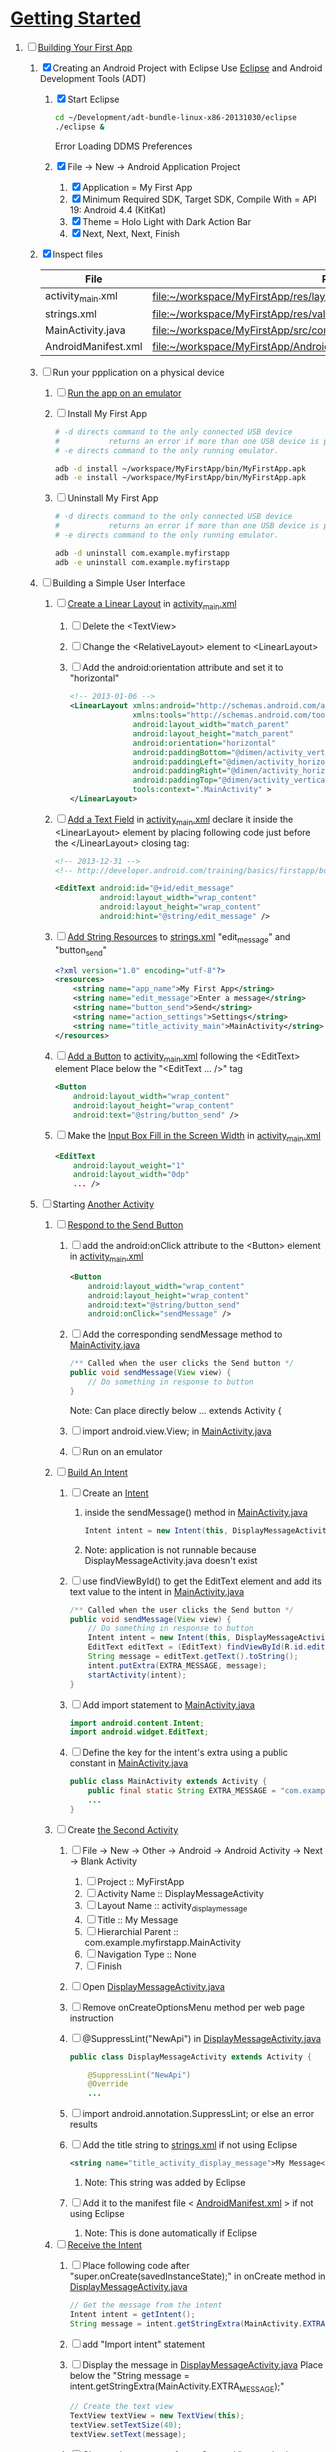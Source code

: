 * [[http://developer.android.com/training/index.html][Getting Started]]
1. [-] [[http://developer.android.com/training/basics/firstapp/index.html][Building Your First App]]
   1. [X] Creating an Android Project with Eclipse
      Use [[http://en.wikipedia.org/wiki/Eclipse_(software)][Eclipse]] and Android Development Tools (ADT)
      1. [X] Start Eclipse
         #+BEGIN_SRC sh
           cd ~/Development/adt-bundle-linux-x86-20131030/eclipse
           ./eclipse &
         #+END_SRC
         Error Loading DDMS Preferences
      2. [X] File -> New -> Android Application Project
         1. [X] Application = My First App
         2. [X] Minimum Required SDK, Target SDK, Compile With = API 19: Android 4.4 (KitKat)
         3. [X] Theme = Holo Light with Dark Action Bar
         4. [X] Next, Next, Next, Finish
   2. [X] Inspect files
      | File                | Path                                                                     |
      |---------------------+--------------------------------------------------------------------------|
      | activity_main.xml   | file:~/workspace/MyFirstApp/res/layout/activity_main.xml                 |
      | strings.xml         | file:~/workspace/MyFirstApp/res/values/strings.xml                       |
      | MainActivity.java   | [[file:~/workspace/MyFirstApp/src/com/example/myfirstapp/MainActivity.java]] |
      | AndroidManifest.xml | file:~/workspace/MyFirstApp/AndroidManifest.xml                          |
   3. [ ] Run your ppplication on a physical device
      1. [ ] [[http://developer.android.com/training/basics/firstapp/running-app.html][Run the app on an emulator]]
      2. [ ] Install My First App
         #+BEGIN_SRC sh :tangle tools/install-app-with-adb.sh :shebang #!/bin/bash
           # -d directs command to the only connected USB device
           #           returns an error if more than one USB device is present.
           # -e directs command to the only running emulator.
     
           adb -d install ~/workspace/MyFirstApp/bin/MyFirstApp.apk
           adb -e install ~/workspace/MyFirstApp/bin/MyFirstApp.apk
         #+END_SRC
      3. [ ] Uninstall My First App
         #+BEGIN_SRC sh :tangle tools/uninstall-app-with-adb.sh :shebang #!/bin/bash
           # -d directs command to the only connected USB device
           #           returns an error if more than one USB device is present.
           # -e directs command to the only running emulator.
     
           adb -d uninstall com.example.myfirstapp
           adb -e uninstall com.example.myfirstapp
         #+END_SRC
   4. [ ] Building a Simple User Interface
      1. [ ] [[http://developer.android.com/training/basics/firstapp/building-ui.html#LinearLayout][Create a Linear Layout]] in [[file:~/workspace/MyFirstApp/res/layout/activity_main.xml][activity_main.xml]]
         1. [ ] Delete the <TextView>
         2. [ ] Change the <RelativeLayout> element to <LinearLayout>
         3. [ ] Add the android:orientation attribute and set it to "horizontal"
               #+BEGIN_SRC xml
                 <!-- 2013-01-06 -->
                 <LinearLayout xmlns:android="http://schemas.android.com/apk/res/android"
                               xmlns:tools="http://schemas.android.com/tools"
                               android:layout_width="match_parent"
                               android:layout_height="match_parent"
                               android:orientation="horizontal"
                               android:paddingBottom="@dimen/activity_vertical_margin"
                               android:paddingLeft="@dimen/activity_horizontal_margin"
                               android:paddingRight="@dimen/activity_horizontal_margin"
                               android:paddingTop="@dimen/activity_vertical_margin"
                               tools:context=".MainActivity" >
                 </LinearLayout>
               #+END_SRC
      2. [ ] [[http://developer.android.com/training/basics/firstapp/building-ui.html#TextInput][Add a Text Field]] in [[file:~/workspace/MyFirstApp/res/layout/activity_main.xml][activity_main.xml]]
            declare it inside the <LinearLayout> element by placing
            following code just before the </LinearLayout> closing tag:
            #+BEGIN_SRC xml
              <!-- 2013-12-31 -->
              <!-- http://developer.android.com/training/basics/firstapp/building-ui.html#TextInput -->
              
              <EditText android:id="@+id/edit_message"
                        android:layout_width="wrap_content"
                        android:layout_height="wrap_content"
                        android:hint="@string/edit_message" />
            #+END_SRC
      3. [ ] [[http://developer.android.com/training/basics/firstapp/building-ui.html#Strings][Add String Resources]] to [[file:~/workspace/MyFirstApp/res/values/strings.xml][strings.xml]]
            "edit_message" and "button_send"
            #+BEGIN_SRC xml
              <?xml version="1.0" encoding="utf-8"?>
              <resources>
                  <string name="app_name">My First App</string>
                  <string name="edit_message">Enter a message</string>
                  <string name="button_send">Send</string>
                  <string name="action_settings">Settings</string>
                  <string name="title_activity_main">MainActivity</string>
              </resources>
            #+END_SRC
      4. [ ] [[http://developer.android.com/training/basics/firstapp/building-ui.html#Button][Add a Button]] to [[file:~/workspace/MyFirstApp/res/layout/activity_main.xml][activity_main.xml]] following the
         <EditText> element
         Place below the "<EditText ... />" tag
         #+BEGIN_SRC xml
           <Button
               android:layout_width="wrap_content"
               android:layout_height="wrap_content"
               android:text="@string/button_send" />
         #+END_SRC
      5. [ ] Make the [[http://developer.android.com/training/basics/firstapp/building-ui.html#Weight][Input Box Fill in the Screen Width]] in [[file:~/workspace/MyFirstApp/res/layout/activity_main.xml][activity_main.xml]]
         #+BEGIN_SRC xml
           <EditText
               android:layout_weight="1"
               android:layout_width="0dp"
               ... />
         #+END_SRC
   5. [ ] Starting [[http://developer.android.com/training/basics/firstapp/starting-activity.html][Another Activity]]
      1. [ ] [[http://developer.android.com/training/basics/firstapp/starting-activity.html#RespondToButton][Respond to the Send Button]]
         1. [ ] add the android:onClick attribute to the <Button> element in [[file:~/workspace/MyFirstApp/res/layout/activity_main.xml][activity_main.xml]]
           #+BEGIN_SRC xml
             <Button
                 android:layout_width="wrap_content"
                 android:layout_height="wrap_content"
                 android:text="@string/button_send"
                 android:onClick="sendMessage" />
           #+END_SRC
         2. [ ] Add the corresponding sendMessage method to [[file:~/workspace/MyFirstApp/src/com/example/myfirstapp/MainActivity.java][MainActivity.java]]
            #+BEGIN_SRC java
              /** Called when the user clicks the Send button */
              public void sendMessage(View view) {
                  // Do something in response to button
              }
            #+END_SRC
            Note: Can place directly below ... extends Activity { 
         3. [ ] import android.view.View; in [[file:~/workspace/MyFirstApp/src/com/example/myfirstapp/MainActivity.java][MainActivity.java]]
         4. [ ] Run on an emulator
      2. [ ] [[http://developer.android.com/training/basics/firstapp/starting-activity.html#BuildIntent][Build An Intent]]
         1. [ ] Create an [[http://developer.android.com/reference/android/content/Intent.html][Intent]]
            1. inside the sendMessage() method in [[file:~/workspace/MyFirstApp/src/com/example/myfirstapp/MainActivity.java][MainActivity.java]]
               #+BEGIN_SRC java
                 Intent intent = new Intent(this, DisplayMessageActivity.class);
               #+END_SRC
            2. Note: application is not runnable because
               DisplayMessageActivity.java doesn't exist
         2. [ ] use findViewById() to get the EditText element and add
            its text value to the intent in [[file:~/workspace/MyFirstApp/src/com/example/myfirstapp/MainActivity.java][MainActivity.java]]
            #+BEGIN_SRC java
              /** Called when the user clicks the Send button */
              public void sendMessage(View view) {
                  // Do something in response to button
                  Intent intent = new Intent(this, DisplayMessageActivity.class);
                  EditText editText = (EditText) findViewById(R.id.edit_message);
                  String message = editText.getText().toString();
                  intent.putExtra(EXTRA_MESSAGE, message);
                  startActivity(intent);
              }
            #+END_SRC
         3. [ ] Add import statement to [[file:~/workspace/MyFirstApp/src/com/example/myfirstapp/MainActivity.java][MainActivity.java]]
            #+BEGIN_SRC java
              import android.content.Intent;
              import android.widget.EditText;
            #+END_SRC
         4. [ ] Define the key for the intent's extra using a public constant in [[file:~/workspace/MyFirstApp/src/com/example/myfirstapp/MainActivity.java][MainActivity.java]]
            #+BEGIN_SRC java
              public class MainActivity extends Activity {
                  public final static String EXTRA_MESSAGE = "com.example.myfirstapp.MESSAGE";
                  ...
              }
            #+END_SRC
      3. [ ] Create [[http://developer.android.com/training/basics/firstapp/starting-activity.html#CreateActivity][the Second Activity]]
         1. [ ] File -> New -> Other -> Android -> Android Activity
            -> Next -> Blank Activity
            1. [ ] Project :: MyFirstApp
            2. [ ] Activity Name :: DisplayMessageActivity
            3. [ ] Layout Name :: activity_display_message
            4. [ ] Title :: My Message
            5. [ ] Hierarchial Parent :: com.example.myfirstapp.MainActivity
            6. [ ] Navigation Type :: None
            7. [ ] Finish
         2. [ ] Open [[file:~/workspace/MyFirstApp/src/com/example/myfirstapp/DisplayMessageActivity.java][DisplayMessageActivity.java]]
         3. [ ] Remove onCreateOptionsMenu method per web page instruction
         4. [ ] @SuppressLint("NewApi") in [[file:~/workspace/MyFirstApp/src/com/example/myfirstapp/DisplayMessageActivity.java][DisplayMessageActivity.java]]
            #+BEGIN_SRC java
              public class DisplayMessageActivity extends Activity {
              
                  @SuppressLint("NewApi")
                  @Override
                  ...
            #+END_SRC
         5. [ ] import android.annotation.SuppressLint; or else an error results
         6. [ ] Add the title string to [[file:~/workspace/MyFirstApp/res/values/strings.xml][strings.xml]] if not using Eclipse
            #+BEGIN_SRC xml
               <string name="title_activity_display_message">My Message</string>
            #+END_SRC
            1. Note: This string was added by Eclipse
         7. [ ] Add it to the manifest file < [[file:~/workspace/MyFirstApp/AndroidManifest.xml][AndroidManifest.xml]] > if not using Eclipse
            1. Note: This is done automatically if Eclipse
      4. [ ] [[http://developer.android.com/training/basics/firstapp/starting-activity.html#ReceiveIntent][Receive the Intent]]
         1. [ ] Place following code after "super.onCreate(savedInstanceState);" in onCreate method in [[file:~/workspace/MyFirstApp/src/com/example/myfirstapp/DisplayMessageActivity.java][DisplayMessageActivity.java]]
            #+BEGIN_SRC java
              // Get the message from the intent
              Intent intent = getIntent();
              String message = intent.getStringExtra(MainActivity.EXTRA_MESSAGE);
            #+END_SRC
         2. [ ] add "Import intent" statement
         3. [ ] Display the message in [[file:~/workspace/MyFirstApp/src/com/example/myfirstapp/DisplayMessageActivity.java][DisplayMessageActivity.java]]
            Place below the "String message = intent.getStringExtra(MainActivity.EXTRA_MESSAGE);"
            #+BEGIN_SRC java
              // Create the text view
              TextView textView = new TextView(this);
              textView.setTextSize(40);
              textView.setText(message);
            #+END_SRC
         4. [ ] Change the argument for setContentView method to
            "textView" in [[file:~/workspace/MyFirstApp/src/com/example/myfirstapp/DisplayMessageActivity.java][DisplayMessageActivity.java]]
            #+BEGIN_SRC java
              // Set the text view as the activity layout
              setContentView(textView);
            #+END_SRC
      5. [ ] Run the app!
         import android.annotation.TargetApi;
         import android.widget.TextView;
2. [ ] [[http://developer.android.com/training/basics/actionbar/index.html][Adding the Action Bar]]
   1. [ ] [[http://developer.android.com/training/basics/actionbar/setting-up.html][Setting Up the Action Bar]]
   2. [ ] [[http://developer.android.com/training/basics/actionbar/adding-buttons.html][Adding Action Buttons]]
      1. [ ] [[http://developer.android.com/training/basics/actionbar/adding-buttons.html#XML][Specify the Actions in XML]]
         1. [ ] Create an XML file at
            res/menu/main_activity_actions.xml
            #+BEGIN_SRC xml
              <menu xmlns:android="http://schemas.android.com/apk/res/android" >
                  <!-- Search, should appear as action button -->
                  <item android:id="@+id/action_search"
                        android:icon="@drawable/ic_action_search"
                        android:title="@string/action_search"
                        android:showAsAction="ifRoom" />
                  <!-- Settings, should always be in the overflow -->
                  <item android:id="@+id/action_settings"
                        android:title="@string/action_settings"
                        android:showAsAction="never" />
              </menu>         
            #+END_SRC
         2. [ ] cp to res/drawable/
            #+BEGIN_SRC sh
              cp -riv * ~/workspace/MyFirstApp/res/
            #+END_SRC
         3. [ ] error: Error: No resource found that matches the given
            name (at 'title' with value '@string/action_search').
            file:strings.xml
            #+BEGIN_SRC sh
              <string name="action_search">Search</string>
            #+END_SRC
      2. [ ] 
      3. [ ] 
      4. [ ] 
3. [ ] [[http://developer.android.com/training/basics/supporting-devices/index.html][Supporting Different Devices]]
4. [ ] [[http://developer.android.com/training/basics/activity-lifecycle/index.html][Managing the Activity Lifestyle]]
   1. [ ] 
5. [ ] [[http://developer.android.com/training/basics/fragments/index.html][Building a Dynamic UI with Fragments]]
   1. [ ] Import FragmentBasics
      1. [ ] File->Import->Android->Existing Android Code Into Workspace
      2. [ ] Copy projects into worspace
      3. [ ] New Project Name = Fragment Basics
6. [ ] Saving Data
7. [ ] Interacting with Other Apps
* GPS example
1. [ ] [[http://developer.android.com/training/location/index.html][Making Your App Location-Aware]]
   1. [ ] [[http://developer.android.com/training/location/retrieve-current.html][Retrieving the Current Location]]
      1. [ ] [[http://developer.android.com/training/location/retrieve-current.html#AppPermissions][Specify App Permissions]]
         #+BEGIN_SRC xml
           <uses-permission android:name="android.permission.ACCESS_FINE_LOCATION"/>
         #+END_SRC
      2. [ ] Check for Google Play services
         #+BEGIN_SRC java :tangle /tmp/DefineLocationServicesCallback.java :padline no
           public class MainActivity extends FragmentActivity implements
                   GooglePlayServicesClient.ConnectionCallbacks,
                   GooglePlayServicesClient.OnConnectionFailedListener {
               ...
               /*
                ,* Called by Location Services when the request to connect the
                ,* client finishes successfully. At this point, you can
                ,* request the current location or start periodic updates
                ,*/
               @Override
               public void onConnected(Bundle dataBundle) {
                   // Display the connection status
                   Toast.makeText(this, "Connected", Toast.LENGTH_SHORT).show();
           
               }
               ...
               /*
                ,* Called by Location Services if the connection to the
                ,* location client drops because of an error.
                ,*/
               @Override
               public void onDisconnected() {
                   // Display the connection status
                   Toast.makeText(this, "Disconnected. Please re-connect.",
                           Toast.LENGTH_SHORT).show();
               }
               ...
               /*
                ,* Called by Location Services if the attempt to
                ,* Location Services fails.
                ,*/
               @Override
               public void onConnectionFailed(ConnectionResult connectionResult) {
                   /*
                    ,* Google Play services can resolve some errors it detects.
                    ,* If the error has a resolution, try sending an Intent to
                    ,* start a Google Play services activity that can resolve
                    ,* error.
                    ,*/
                   if (connectionResult.hasResolution()) {
                       try {
                           // Start an Activity that tries to resolve the error
                           connectionResult.startResolutionForResult(
                                   this,
                                   CONNECTION_FAILURE_RESOLUTION_REQUEST);
                           /*
                            ,* Thrown if Google Play services canceled the original
                            ,* PendingIntent
                            ,*/
                       } catch (IntentSender.SendIntentException e) {
                           // Log the error
                           e.printStackTrace();
                       }
                   } else {
                       /*
                        ,* If no resolution is available, display a dialog to the
                        ,* user with the error.
                        ,*/
                       showErrorDialog(connectionResult.getErrorCode());
                   }
               }
               ...
           }         
         #+END_SRC
      3. [ ] [[http://developer.android.com/training/location/retrieve-current.html#DefineCallbacks][Define Location Services Callbacks]]
      4. [ ] [[http://developer.android.com/training/location/retrieve-current.html#ConnectClient][Connect the Location Client]]
         1. [ ] 
            #+BEGIN_SRC java
              public class MainActivity extends FragmentActivity implements
                      GooglePlayServicesClient.ConnectionCallbacks,
                      GooglePlayServicesClient.OnConnectionFailedListener {
                  ...
                  @Override
                  protected void onCreate(Bundle savedInstanceState) {
                      ...
                      /*
                       ,* Create a new location client, using the enclosing class to
                       ,* handle callbacks.
                       ,*/
                      mLocationClient = new LocationClient(this, this, this);
                      ...
                  }
                  ...
                  /*
                   ,* Called when the Activity becomes visible.
                   ,*/
                  @Override
                  protected void onStart() {
                      super.onStart();
                      // Connect the client.
                      mLocationClient.connect();
                  }
                  ...
                  /*
                   ,* Called when the Activity is no longer visible.
                   ,*/
                  @Override
                  protected void onStop() {
                      // Disconnecting the client invalidates it.
                      mLocationClient.disconnect();
                      super.onStop();
                  }
                  ...
            #+END_SRC
   2. [ ] [[http://developer.android.com/training/location/receive-location-updates.html][Receiving Location Updates]]
      1. [ ] 
      2. [ ] 
      3. [ ] 
      4. [ ] 
      5. [ ] 
      6. [ ] [[http://developer.android.com/training/location/receive-location-updates.html#StartUpdates][Start Location Updates]]
         #+BEGIN_SRC java
           public class MainActivity extends FragmentActivity implements
                   GooglePlayServicesClient.ConnectionCallbacks,
                   GooglePlayServicesClient.OnConnectionFailedListener,
                   LocationListener {
               ...
               // Global variables
               ...
               LocationClient mLocationClient;
               boolean mUpdatesRequested;
               ...
               @Override
               protected void onCreate(Bundle savedInstanceState) {
                   ...
                   // Open the shared preferences
                   mPrefs = getSharedPreferences("SharedPreferences",
                           Context.MODE_PRIVATE);
                   // Get a SharedPreferences editor
                   mEditor = mPrefs.edit();
                   /*
                    ,* Create a new location client, using the enclosing class to
                    ,* handle callbacks.
                    ,*/
                   mLocationClient = new LocationClient(this, this, this);
                   // Start with updates turned off
                   mUpdatesRequested = false;
                   ...
               }
               ...
               @Override
               protected void onPause() {
                   // Save the current setting for updates
                   mEditor.putBoolean("KEY_UPDATES_ON", mUpdatesRequested);
                   mEditor.commit();
                   super.onPause();
               }
               ...
               @Override
               protected void onStart() {
                   ...
                   mLocationClient.connect();
               }
               ...
               @Override
               protected void onResume() {
                   /*
                    ,* Get any previous setting for location updates
                    ,* Gets "false" if an error occurs
                    ,*/
                   if (mPrefs.contains("KEY_UPDATES_ON")) {
                       mUpdatesRequested =
                               mPrefs.getBoolean("KEY_UPDATES_ON", false);
           
                   // Otherwise, turn off location updates
                   } else {
                       mEditor.putBoolean("KEY_UPDATES_ON", false);
                       mEditor.commit();
                   }
               }
               ...
               /*
                ,* Called by Location Services when the request to connect the
                ,* client finishes successfully. At this point, you can
                ,* request the current location or start periodic updates
                ,*/
               @Override
               public void onConnected(Bundle dataBundle) {
                   // Display the connection status
                   Toast.makeText(this, "Connected", Toast.LENGTH_SHORT).show();
                   // If already requested, start periodic updates
                   if (mUpdatesRequested) {
                       mLocationClient.requestLocationUpdates(mLocationRequest, this);
                   }
               }
               ...
           }           
         #+END_SRC
* Let's Run Google's Location Updates Example
  1. [X] Download and Import
     + File is LocationUpdates.zip
     + Download from http://developer.android.com/training/location/retrieve-current.html
     + e3c28cbea2dbcc26f4a31489dbb5c187  LocationUpdates.zip
     + Unzip
     + Import -> Android -> Existing Android Code Into Workspace
     + New Project Name -> LocationUpdates
  2. [X] Fix "The import com.google.android.gms cannot be resolved"
     Error appears in MainActivity.java
     1. [X] Import google-play-services_lib into workspace
	1. [X] download the Google Play services SDK from the SDK Manager
           + ~/Development/adt-bundle-linux-x86-20131030/sdk/extras/google/google_play_services/libproject
        2. [X] import the library project into your workspace.
	   1. [X] Click File > Import, select Android > Existing Android Code into Workspace,
	      + Select ~/Development/adt-bundle-linux-x86-20131030/sdk/extras/google/google_play_services/libproject/google-play-services_lib
	3. [X] Right Click -> Properties -> Android -> Library -> Add -> google-play-services_lib
	   1. Note: "Open Project" on google-play-services_lib
	   2. Note: I had to restart Eclipse
  3. [-] Fix "import android.support.v4.app.DialogFragment;"
     1. [-] Import
        1. [X] Skim http://developer.android.com/tools/support-library/setup.html
        2. [X] Skim http://developer.android.com/tools/support-library/setup.html#add-library
        3. [X] Create a libs/ directory in the root of the application project.
        4. [-] Copy the JAR file from your Android SDK installation
           directory
           1. [X] Copy
              #+BEGIN_SRC sh
                mkdir libs
                cd libs
                cp ~/Development/adt-bundle-linux-x86-20131030/sdk/extras/android/support/v4/android-support-v4.jar .
              #+END_SRC
           2. [X] Right click the JAR file and select Build Path > Add
              to Build Path.
              1. Note: Highlight project and F5 to make lib dir show up
              2. Note: The error messages in Eclipse ought to disappear.
           3. [-] Fix program crashing
              1. [X] Skim [[http://developer.android.com/tools/index.html][Developer Tools]]
              2. [X] Skim [[http://developer.android.com/tools/workflow/index.html][Workflow]]
              3. [ ] Skim [[http://developer.android.com/google/play-services/index.html][Google Play Services]]
                 1. [ ] Skim [[http://developer.android.com/google/play-services/setup.html][Set Up Google Play Services SDK]]
                    1. [ ] Skim [[http://developer.android.com/google/play-services/setup.html#Setup][Set Up a Project that Uses Google Play Services]]
                       1. [ ] Fix play version
                          Place just before closing </application> tag
                          in [[file:AndroidManifest.xml][AndroidManifest.xml]]
                          #+BEGIN_SRC xml
                            <meta-data android:name="com.google.android.gms.version"
                                       android:value="@integer/google_play_services_version" />
                          #+END_SRC
              4. [ ] Run From Eclipse: Click Window > Open Perspective
                 > Other... > DDMS.
              5. [ ] 
                 #+BEGIN_SRC xml
                 
                 #+END_SRC
* [[http://developer.android.com/google/play-services/setup.html][Set Up Google Play Services SDK in Eclipse]]
  1. [ ] download the Google Play services SDK from the SDK Manager
     1. ~/Development/adt-bundle-linux-x86-20131030/sdk/extras/google/google_play_services/libproject
  2. Install a compatible version of the Google APIs platform.
  3. Make a copy of the Google Play services library project.
     #+BEGIN_SRC sh :tangle /tmp/doit.sh
       LIBRARY=~/Development/adt-bundle-linux-x86-20131030/sdk/extras/google/google_play_services/libproject/google-play-services_lib/
       cp -a $LIBRARY ~/workspace
     #+END_SRC
     
  
* HTTP example
  1. [ ] wget http://developer.android.com/shareables/training/NetworkUsage.zip
  2. [ ] unzip
  3. [ ] chmod 0544 NetworkUsage
  4. [ ] slurp function from NetworkActivity.java
     #+BEGIN_SRC java
       // Given a string representation of a URL, sets up a connection and gets
       // an input stream.
       private InputStream downloadUrl(String urlString) throws IOException {
           URL url = new URL(urlString);
           HttpURLConnection conn = (HttpURLConnection) url.openConnection();
           conn.setReadTimeout(10000 /* milliseconds */);
           conn.setConnectTimeout(15000 /* milliseconds */);
           conn.setRequestMethod("GET");
           conn.setDoInput(true);
           // Starts the query
           conn.connect();
           InputStream stream = conn.getInputStream();
           return stream;
       }
     #+END_SRC
     
  
